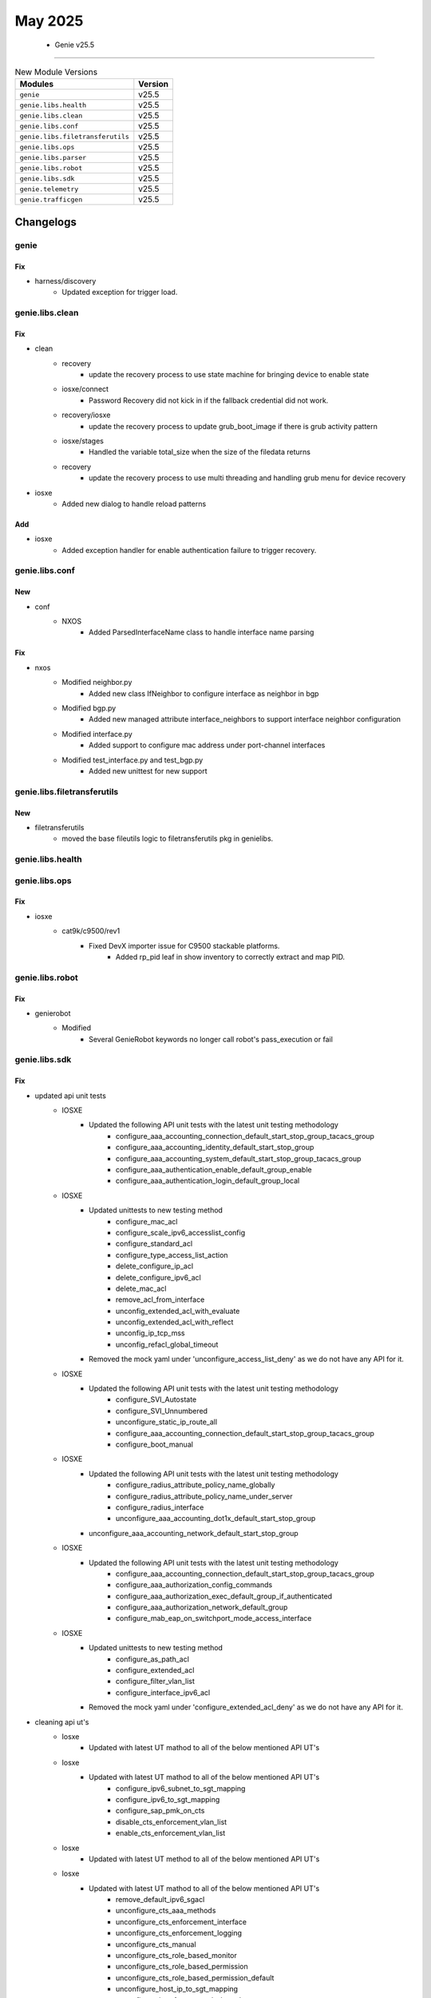 May 2025
==========

 - Genie v25.5 
------------------------



.. csv-table:: New Module Versions
    :header: "Modules", "Version"

    ``genie``, v25.5 
    ``genie.libs.health``, v25.5 
    ``genie.libs.clean``, v25.5 
    ``genie.libs.conf``, v25.5 
    ``genie.libs.filetransferutils``, v25.5 
    ``genie.libs.ops``, v25.5 
    ``genie.libs.parser``, v25.5 
    ``genie.libs.robot``, v25.5 
    ``genie.libs.sdk``, v25.5 
    ``genie.telemetry``, v25.5 
    ``genie.trafficgen``, v25.5 




Changelogs
^^^^^^^^^^

genie
"""""
--------------------------------------------------------------------------------
                                      Fix                                       
--------------------------------------------------------------------------------

* harness/discovery
    * Updated exception for trigger load.



genie.libs.clean
""""""""""""""""
--------------------------------------------------------------------------------
                                      Fix                                       
--------------------------------------------------------------------------------

* clean
    * recovery
        * update the recovery process to use state machine for bringing device to enable state
    * iosxe/connect
        * Password Recovery did not kick in if the fallback credential did not work.
    * recovery/iosxe
        * update the recovery process to update grub_boot_image if there is grub activity pattern
    * iosxe/stages
        * Handled the variable total_size when the size of the filedata returns
    * recovery
        * update the recovery process to use multi threading and handling grub menu for device recovery

* iosxe
    * Added new dialog to handle reload patterns


--------------------------------------------------------------------------------
                                      Add                                       
--------------------------------------------------------------------------------

* iosxe
    * Added exception handler for enable authentication failure to trigger recovery.



genie.libs.conf
"""""""""""""""
--------------------------------------------------------------------------------
                                      New                                       
--------------------------------------------------------------------------------

* conf
    * NXOS
        * Added ParsedInterfaceName class to handle interface name parsing


--------------------------------------------------------------------------------
                                      Fix                                       
--------------------------------------------------------------------------------

* nxos
    * Modified neighbor.py
        * Added new class IfNeighbor to configure interface as neighbor in bgp
    * Modified bgp.py
        * Added new managed attribute interface_neighbors to support interface neighbor configuration
    * Modified interface.py
        * Added support to configure mac address under port-channel interfaces
    * Modified test_interface.py and test_bgp.py
        * Added new unittest for new support



genie.libs.filetransferutils
""""""""""""""""""""""""""""
--------------------------------------------------------------------------------
                                      New                                       
--------------------------------------------------------------------------------

* filetransferutils
    * moved the base fileutils logic to filetransferutils pkg in genielibs.



genie.libs.health
"""""""""""""""""

genie.libs.ops
""""""""""""""
--------------------------------------------------------------------------------
                                      Fix                                       
--------------------------------------------------------------------------------

* iosxe
    * cat9k/c9500/rev1
        * Fixed DevX importer issue for C9500 stackable platforms.
            * Added rp_pid leaf in show inventory to correctly extract and map PID.



genie.libs.robot
""""""""""""""""
--------------------------------------------------------------------------------
                                      Fix                                       
--------------------------------------------------------------------------------

* genierobot
    * Modified
        * Several GenieRobot keywords no longer call robot's pass_execution or fail



genie.libs.sdk
""""""""""""""
--------------------------------------------------------------------------------
                                      Fix                                       
--------------------------------------------------------------------------------

* updated api unit tests
    * IOSXE
        * Updated the following API unit tests with the latest unit testing methodology
            * configure_aaa_accounting_connection_default_start_stop_group_tacacs_group
            * configure_aaa_accounting_identity_default_start_stop_group
            * configure_aaa_accounting_system_default_start_stop_group_tacacs_group
            * configure_aaa_authentication_enable_default_group_enable
            * configure_aaa_authentication_login_default_group_local
    * IOSXE
        * Updated unittests to new testing method
            * configure_mac_acl
            * configure_scale_ipv6_accesslist_config
            * configure_standard_acl
            * configure_type_access_list_action
            * delete_configure_ip_acl
            * delete_configure_ipv6_acl
            * delete_mac_acl
            * remove_acl_from_interface
            * unconfig_extended_acl_with_evaluate
            * unconfig_extended_acl_with_reflect
            * unconfig_ip_tcp_mss
            * unconfig_refacl_global_timeout
        * Removed the mock yaml under 'unconfigure_access_list_deny' as we do not have any API for it.
    * IOSXE
        * Updated the following API unit tests with the latest unit testing methodology
            * configure_SVI_Autostate
            * configure_SVI_Unnumbered
            * unconfigure_static_ip_route_all
            * configure_aaa_accounting_connection_default_start_stop_group_tacacs_group
            * configure_boot_manual
    * IOSXE
        * Updated the following API unit tests with the latest unit testing methodology
            * configure_radius_attribute_policy_name_globally
            * configure_radius_attribute_policy_name_under_server
            * configure_radius_interface
            * unconfigure_aaa_accounting_dot1x_default_start_stop_group
        * unconfigure_aaa_accounting_network_default_start_stop_group
    * IOSXE
        * Updated the following API unit tests with the latest unit testing methodology
            * configure_aaa_accounting_connection_default_start_stop_group_tacacs_group
            * configure_aaa_authorization_config_commands
            * configure_aaa_authorization_exec_default_group_if_authenticated
            * configure_aaa_authorization_network_default_group
            * configure_mab_eap_on_switchport_mode_access_interface
    * IOSXE
        * Updated unittests to new testing method
            * configure_as_path_acl
            * configure_extended_acl
            * configure_filter_vlan_list
            * configure_interface_ipv6_acl
        * Removed the mock yaml under 'configure_extended_acl_deny' as we do not have any API for it.

* cleaning api ut's
    * Iosxe
        * Updated with latest UT mathod to all of the below mentioned API UT's
    * Iosxe
        * Updated with latest UT mathod to all of the below mentioned API UT's
            * configure_ipv6_subnet_to_sgt_mapping
            * configure_ipv6_to_sgt_mapping
            * configure_sap_pmk_on_cts
            * disable_cts_enforcement_vlan_list
            * enable_cts_enforcement_vlan_list
    * Iosxe
        * Updated with latest UT method to all of the below mentioned API UT's
    * Iosxe
        * Updated with latest UT mathod to all of the below mentioned API UT's
            * remove_default_ipv6_sgacl
            * unconfigure_cts_aaa_methods
            * unconfigure_cts_enforcement_interface
            * unconfigure_cts_enforcement_logging
            * unconfigure_cts_manual
            * unconfigure_cts_role_based_monitor
            * unconfigure_cts_role_based_permission
            * unconfigure_cts_role_based_permission_default
            * unconfigure_host_ip_to_sgt_mapping
            * unconfigure_interface_cts_role_based_sgt_map
            * unconfigure_ip_role_based_acl
            * unconfigure_ip_role_based_acl
            * unconfigure_ip_subnet_to_sgt_mapping_vrf
            * unconfigure_ip_to_sgt_mapping_vrf
            * unconfigure_ipv6_subnet_to_sgt_mapping
    * Iosxe
        * ACL
            * Updated with latest UT mathod to all of the below mentioned API UT's
    * Iosxe
        * Updated with latest UT mathod to all of the below mentioned API UT's
    * Iosxe
        * Updated with latest UT method to all of the below mentioned API UT's
    * Iosxe
        * Updated with latest UT mathod to all of the below mentioned API UT's

* iosxe/rommon
    * Utils
        * update the send break boot to handle login creds

* updated unittests
    * IOSXE
        * Updated below API unit tests with the latest unit testing methodology
            * configure_router_bgp_synchronization
            * unconfigure_bgp_auto_summary
            * unconfigure_bgp_log_neighbor_changes
            * unconfigure_bgp_redistribute_internal
            * unconfigure_bgp_redistribute_static
    * IOSXE
        * Updated below API unit tests with the latest unit testing methodology
            * unconfigure_redestribute_ospf_metric_in_bgp
            * unconfigure_router_bgp_maximum_paths
            * unconfigure_router_bgp_network_mask
            * unconfigure_router_bgp_synchronization
            * configure_datalink_flow_monitor
    * IOSXE
        * Updated below API unit tests with the latest unit testing methodology
            * unconfigure_datalink_flow_monitor
            * unconfigure_mac_address_table_notification_change
            * enable_http_server
            * set_clock_calendar
            * configure_call_home_alert_group

* iosxe
    * Modified verify_pattern_in_show_logging
        * Modified the API to search pattern from entire show logging output.
    * Added Support for Destination username pattern for copy_file_with_scp
    * Modified configure_route_map_permit to add vrf argument
        * Added Vrf for set vrf clause
    * Modified API unconfigure_ipv6_pim_bsr_candidate_rp
        * Added support for priority in the unconfiguration command.
        * Included CLI commands
    * Modified API `unconfigure_ipv6_pim_bsr_candidate_bsr`
        * Added support for `priority` in the unconfiguration command.
        * Included CLI commands
            * `no ipv6 pim bsr candidate bsr 20002 priority 254`
            * `no ipv6 pim bsr candidate bsr 20001`
            * `no ipv6 pim bsr candidate bsr 30001`
    * Modified configure_tacacs_server
        * Modified the API to use hostname instead of IP address as host for tacacs server configuration
        * Added support for TLS (Transport Layer Security) configuration options
            * TLS port number
            * TLS idle timeout
            * TLS connection timeout
            * TLS retries
            * TLS client and server trustpoints
            * IPv4 and IPv6 source interfaces for TLS
            * IPv4 and IPv6 VRF forwarding for TLS
            * TLS server identity matching for DNS-ID, IP address, and SRV-ID

* sdk-pkg
    * rommon/util
        * Added prompt recovery to support the state transition.

* linux
    * Modified scp API in linux
        * Handled first-time SSH connection prompt
        * Added support for 'Are you sure you want to continue connecting' dialog

* wsim
    * sdk-pkg
        * Removed execute and added sendline/expect because vsta_app would


--------------------------------------------------------------------------------
                          Unconfigure_Exclude_Ip_Dhcp                           
--------------------------------------------------------------------------------


--------------------------------------------------------------------------------
         Unconfigure_Interface_Ip_Dhcp_Relay_Information_Option_Vpn_Id          
--------------------------------------------------------------------------------


--------------------------------------------------------------------------------
          Unconfigure_Interface_Ip_Dhcp_Relay_Source_Interface_Intf_Id          
--------------------------------------------------------------------------------


--------------------------------------------------------------------------------
              Unconfigure_Interface_Range_Dhcp_Channel_Group_Mode               
--------------------------------------------------------------------------------


--------------------------------------------------------------------------------
                    Unconfigure_Ip_Dhcp_Client_Vendor_Class                     
--------------------------------------------------------------------------------


--------------------------------------------------------------------------------
                            Unconfigure_Ip_Dhcp_Pool                            
--------------------------------------------------------------------------------


--------------------------------------------------------------------------------
                                      New                                       
--------------------------------------------------------------------------------

* iosxe
    * Added unconfigure_flow_exporter_from_monitor
        * API for unconfigure_flow_exporter_from_monitor
    * Added configure_spanning_tree_extend_system_id
        * API to configure spanning-tree extend system id
    * Added API execute_diagnostic_start_module_port
        * Added API to execute_diagnostic_start_module_port
    * Added configure_app_hosting_docker_with_run_opts
        * API to configure app hosting docker with run opts
    * Added verify_backplane_optical_port_interface_config_media_type
        * API to verify backplane/optical port on 10G interface.
    * Added configure_app_hosting_docker
        * API to configure app hosting docker
    * Added API default_policy_map to deafult a policy-map on the device
    * ie3k
        * Added new api execute_copy_verify
    * Added configure_logging_host_ipv6
        * API to configure logging host ipv6
        * API to unconfigure logging host ipv6
    * Added configure_rep_preempt_and_block
        * API to configure rep preempt and block
    * Added API configure_file_verify_auto
        * API to configure file verify auto
    * Added API unconfigure_file_verify_auto
        * API to unconfigure file verify auto
    * Added ip pim send-rp-announce Loopback0 scope 10
    * Added configure_app_hosting_custom_profile
        * API to configure app hosting custom profile
    * Added API configure_sd
        * API to configure sdflash
    * Added API unconfigure_sd
        * API to unconfigure sdflash
    * Added API get_logging_message_time
        * Added API to get_logging_message_time
    * Added configure_app_hosting_vlan
        * API to configure app hosting vlan
    * Added configure_app_hosting
        * API to configure app hosting
    * Added enable_app_hosting_verification
        * API to enable app hosting verification
    * Added API default_attribute_service_map
        * API to default parameter-map type on the device
    * Added  API configure_ipv6_logging_with_discriminator
        * API to Configure IPv6 logging with discriminator on the device.
    * Added API configure_ipv6_pim_on_interface

* api
    * NXOS
        * Added breakout_interface_names

* iosxe/c9200cx
    * Added configure_management_ip
        * New API to configure management IP

* nxos
    * Added
        * verify_ping API that validates Ping at given device to given address


--------------------------------------------------------------------------------
                                      Add                                       
--------------------------------------------------------------------------------

* * iosxe
    * cat9k
        * c9500
            * C9500-24Y4C
                * Inherited API's to configure and unconfigure the ignore startup config

* iosxe
    * ie3k
        * configure
            * Added 'configure and unconfigure ignore startup config' API under ie3k platform
        * Verify
            * Added 'verify_current_image' and 'verify_ignore_startup_config' Api's


--------------------------------------------------------------------------------
                         Configure_Dhcp_Pool_Dns_Server                         
--------------------------------------------------------------------------------


--------------------------------------------------------------------------------
                      Configure_Dhcp_Pool_Ipv6_Domain_Name                      
--------------------------------------------------------------------------------


--------------------------------------------------------------------------------
                    Configure_Ipv6_Dhcp_Client_Vendor_Class                     
--------------------------------------------------------------------------------


--------------------------------------------------------------------------------
                 Configure/Configure_Ipv6_Dhcp_Relay_Option_Vpn                 
--------------------------------------------------------------------------------


--------------------------------------------------------------------------------
               Configure_Ipv6_Dhcp_Relay_Destination_Ipv6Address                
--------------------------------------------------------------------------------


--------------------------------------------------------------------------------
               Configure_Ipv6_Dhcp_Relay_Source_Interface_Intf_Id               
--------------------------------------------------------------------------------


--------------------------------------------------------------------------------
                                Configure_Ip_Acl                                
--------------------------------------------------------------------------------


--------------------------------------------------------------------------------
                           Configure_Ip_Acl_With_Any                            
--------------------------------------------------------------------------------


--------------------------------------------------------------------------------
                               Configure_Ip_Sgacl                               
--------------------------------------------------------------------------------


--------------------------------------------------------------------------------
                               Configure_Ipv6_Acl                               
--------------------------------------------------------------------------------


--------------------------------------------------------------------------------
                   Configure_Mac_Access_Group_Mac_Acl_In_Out                    
--------------------------------------------------------------------------------


--------------------------------------------------------------------------------
                         Unconfigure_Ip_Dhcp_Pool_Host                          
--------------------------------------------------------------------------------


--------------------------------------------------------------------------------
                     Unconfigure_Ip_Dhcp_Restrict_Next_Hop                      
--------------------------------------------------------------------------------


--------------------------------------------------------------------------------
                     Unconfigure_Ip_Dhcp_Snooping_Database                      
--------------------------------------------------------------------------------


--------------------------------------------------------------------------------
                Unconfigure_Ip_Dhcp_Snooping_Information_Option                 
--------------------------------------------------------------------------------


--------------------------------------------------------------------------------
        Unconfigure_Ip_Dhcp_Snooping_Information_Option_Allow_Untrusted         
--------------------------------------------------------------------------------


--------------------------------------------------------------------------------
     Unconfigure_Ip_Dhcp_Snooping_Information_Option_Allow_Untrusted_Global     
--------------------------------------------------------------------------------


--------------------------------------------------------------------------------
                           Clear_Dhcpv4_Server_Stats                            
--------------------------------------------------------------------------------


--------------------------------------------------------------------------------
                             Clear_Ip_Dhcp_Binding                              
--------------------------------------------------------------------------------


--------------------------------------------------------------------------------
                         Clear_Ip_Dhcp_Snooping_Binding                         
--------------------------------------------------------------------------------


--------------------------------------------------------------------------------
                       Clear_Ip_Dhcp_Snooping_Statistics                        
--------------------------------------------------------------------------------


--------------------------------------------------------------------------------
                      Clear_Ip_Dhcp_Snooping_Track_Server                       
--------------------------------------------------------------------------------


--------------------------------------------------------------------------------
                            Clear_Ipv6_Dhcp_Binding                             
--------------------------------------------------------------------------------


--------------------------------------------------------------------------------
                   Configure_Access_Map_Match_Ip_Mac_Address                    
--------------------------------------------------------------------------------


--------------------------------------------------------------------------------
                          Configure_Acl_Protocol_Port                           
--------------------------------------------------------------------------------


--------------------------------------------------------------------------------
                           Configure_Acl_With_Ip_Any                            
--------------------------------------------------------------------------------


--------------------------------------------------------------------------------
                         Configure_Acl_With_Src_Dsc_Net                         
--------------------------------------------------------------------------------


--------------------------------------------------------------------------------
                               Configure_Arp_Acl                                
--------------------------------------------------------------------------------



genie.libs.parser
"""""""""""""""""
--------------------------------------------------------------------------------
                                      Fix                                       
--------------------------------------------------------------------------------

* iosxr
    * Modified ShowProcesses
        * Added support for the option 'location'
    * Modified ShowL2vpnXconnectDetail
        * Added support for parsing the line "Flow Label flags configured (Tx=1,Rx=1), negotiated (Tx=1,Rx=1)"
    * Modified ShowIpSourceBinding
        * Modified regex pattern to support lease if infinite

* iosxe
    * Modified ShowLispInstanceIdService
        * Modified regex pattern to support a variant of the output
    * Fixed parser ShowIpv6PimBsrElection
        * Added support for parsing "This system is the Bootstrap Router (BSR)"
        * Updated schema to include 'bsr_system' under 'bsr' for Bootstrap Router detection
        * Enhanced parser to capture and store the 'bsr_system' information
    * Modified parser ShowIpMroute
        * Updated regex pattern p3_1 to accomodate various outputs
        * Added optional key 'iif_mdt_ip' to schema
    * Modified ShowDeviceTrackingDatabaseMacMacDetails parser
        * Modified entries regex pattern
    * Modified ShowDeviceTrackingDatabaseMac parser
        * Modified parser and schema to support device tracking database mac for different vlans
    * Fix parser ShowDeviceTrackingDatabaseMacDetails
        * New revision handles handles extracting primary vlan
    * Fixed ShowPlatformSoftwareFedSwitchActiveSecurityFedSisfStatistics parser
        * Added support command should work for all the platforms.
        * Added clear command support for 'show platform software fed switch {active} security-fed sisf statistics {clear}'.
    * Modified ShowPlatformSoftwareFedSwitchActiveIfmInterfacesLabel
        * Added new cli command 'show platform software fed switch active ifm interfaces virtualportgroup'
        * Added new cli command 'show platform software fed active ifm interfaces virtualportgroup'
        * Added new cli command 'show platform software fed switch {mode} ifm interfaces ethernet'
        * Added new cli command 'show platform software fed active ifm interfaces ethernet'
        * Added new cli command 'show platform software fed switch active ifm interfaces loopback'
        * Added new cli command 'show platform software fed active ifm interfaces loopback'
    * Modified ShowPlatformSoftwareFedSwitchActiveIFMMappingsEtherchannel
        * Added command parameter to support new way of assiging the variables to the command
    * Fixed parser ShowPlatformSoftwareFedSwitchActiveIfmInterfacesLabel
        * show command "show platform software fed switch active ifm interfaces detail" was hitting this parser
    * Modified Parser ShowPlatformHardwareFedSwitchActiveFwdAsicInsightVrfPorts
        * Supported CLIs
            * `show platform hardware fed {switch} {state} fwd-asic insight vrf_ports_detail`
            * `show platform hardware fed {switch} {state} fwd-asic insight vrf_ports`
        * Introduced `state` as a variable for flexibility.
    * Modified Parser ShowPlatformHardwareFedSwitchActiveFwdAsicInsightVrfRouteTable
        * Supported CLI
            * `show platform hardware fed {switch} {state} fwd-asic insight vrf_route_table`
        * Introduced `state` as a variable for flexibility.
    * Modified ShowPowerInlineModule
        * Modified the regex pattern
    * Modified ShowLicenseAll
        * Enhanced the parser code to handle the trust_code_installed field more effectively
    * Modified ShowVersion
        * Added handling for merged boot line on c9500x
    * Fixed parser ShowLispMapCacheSuperParser
        * Added support for parsing more date and time formats
    * Modified ShowPolicyMapTypeInspectZonePair
    * Added show policy-map type inspect zone-pair in-self cli
    * Modified ShowPlatformHardwareFedSwitchActiveFwdAsicInsightL2MirrorCommandErspan parser
        * Modified parser for CLI
            * 'show platform hardware fed switch {switch_type} fwd-asic insight l2_mirror_command_erspan({mirror_gid})',
            * 'show platform hardware fed {switch} {switch_type} fwd-asic insight l2_mirror_command_erspan({mirror_gid})'
    * Added  ShowPlatformHardwareQfpActiveFeatureBfdDatapathSession parser
        * Added schema and parser for 'show platform hardware qfp active feature bfd datapath session'
    * Fixed parser ShowPlatformSoftwareFedMatmMacTable parser
        * Modified the parser to handle the output of the command "show platform software fed switch {switch_var} mac address-table" correctly.
        * Modified schema and parser to handle the output of the command "show platform software fed switch {switch_var} mac address-table" correctly.
    * Fixed parser ShowPlatformSoftwareFedSwitchActiveSecurityFedArpIf parser
        * Added schema and regex pattern p9 and p10 to match the output of the command.
    * Fixed parser ShowPlatformSoftwareFedSwitchStateIfmIfIdIf_id
        * Added "show platform software fed switch {switch_num} ifm if-id {if_id}" to the command
    * Fixed  ShowPlatformHardwareFedSwitchActiveFwdAsicInsightRoutes parser
        * Fixed parser to work on any switch id
    * Fixed  ShowPlatformSoftwareFedSwitchActiveOifsetUrid parser
        * made the switch_id optional and made optional in schema
    * Fixed  ShowPlatformSoftwareFedSwitchActiveOifset parser
        * Fixed parser to work on any switch id
    * Fixed ShowPlatformSoftwareFedSwitchActiveIpMfibVrf parser
        * Fixed schema and added regex to match output for any number of asics
    * Modified ShowLicenseTechSupport
        * Modified the regex pattern
    * Fixed ShowPlatformSoftwareFedQosInterfaceSuperParser parser
        * Added new way of parsing cli with command option
    * Added  ShowPlatformHardwareQfpActiveFeatureAlgStatistics parser
        * Added schema and parser for 'show platform hardware qfp active feature alg statistics'
    * Modified ShowXfsuStatus
        * Added optional argument 'xfsu_platform_status' to capture "xFSU PLATFORM Status Stack reloaded, all nodes connected"
        * Made other variables optional to avoid KeyError
    * cat9k
        * fixed parser ShowL2ProtocolTunnelSummary - initialised port_dict
    * Modified ShowIpDhcpSnooping
        * Modified the regex pattern
    * Modified ShowPlatformSoftwareFedActiveMonitor
        * Made "encap" optional
    * Fix parser ShowCtsPolicyServerDetails
        * Modified regex pattern
    * Modified ShowPlatformHardwareFedSwitchActiveFwdAsicInsightSdkObjects parser
        * Added support cli to work on all platforms
    * Modified ShowPlatformHardwareFedSwitchActiveFwdAsicInsightSdkObject parser
        * Added support cli to work on all platforms

* <nxos>
    * Modified ShowBgpSessions
    * Updated regex pattern <p6_1> to accommodate port-channel neighbors

* nxos
    * Modified the DPU name and model in show module
        * DPU name has changed from SAM to DPU.
        * DPU module has changed from Service Accelerator Module to DPU.
    * Show module values are taken from non rv1/show_platform.py
        * Updated the rv1/show_platform.py and show_platform.py same for 'show module'
    * Fixed the 'show inventory' slot for FAN
        * FAN slot is returning as None as the definition there twice.

* viptela
    * Modified ShowSystemStatus parser to cast engineering_signed to boolean.
    * Added logic to safely convert string true/false values to Python bool.
    * Ensures schema validation passes for engineering_signed field.


--------------------------------------------------------------------------------
                                      New                                       
--------------------------------------------------------------------------------

* iosxe
    * Added ShowPlatformHardwareFedSwitchL2SwitchMacTable parser.
        * Added parser for cli show platform hardware fed switch {switch_no} fwd-asic insight l2_switch_mac_table({vlan_or_switch_gid}).
    * Added Parser 'ShowPlatformHardwareFedSwitchActiveFwdAsicInsightVrfHostRoute'
        * 'show platform hardware fed {switch} {state} fwd-asic insight vrf_host_routes'
    * Added Parser 'ShowPlatformHardwareFedSwitchActiveFwdAsicInsightVrfForUsRoute'
        * 'show platform hardware fed {switch} {state} fwd-asic insight vrf_for_us_routes'
    * Added Parser 'ShowPlatformHardwareFedSwitchActiveFwdAsicInsightVrfNextHop'
        * 'show platform hardware fed {switch} {state} fwd-asic insight vrf_next_hops'
    * Added ShowPlatformSoftwareMplsFpActiveEos
        * Added schema and parser for 'show platform software mpls fp active eos'
    * Added ShowPlatformHardwareQfpActiveFeatureAlgStatisticsSmtp
        * show platform hardware qfp active feature alg statistics smtp
        * show platform hardware qfp active feature alg statistics smtp {clear}
    * Added ShowEthernetCFMEFDMeps parser
        * Added schema and parser for 'show ethernet cfm efd meps'
    * Added ShowPlatformSoftwareFedSwitchActiveSecurityFedDhcpSnoopVlanDetail parser
        * Added schema and parser for 'show platform software fed switch {active} security-fed dhcp-snoop vlan {vlan} detail' command.
    * Added ShowPlatformDhcpSnoopingClientStats parser
        * Added schema and parser for 'show platform dhcp snooping client stats' command.
    * Added ShowIpv6PimNeighborIntf
        * Added schema and parser for 'Parser for show ipv6 pim neighbor {interface}'
    * Added 'show crypto pki crls' parser.
    * Added parser for cli 'show crypto pki crls'.
    * Added 'show crypto pki crls download' parser.
    * Added parser for cli 'show crypto pki crls download'.
    * Added ShowPlatformHardwareQfpActiveFeatureNatDatapathStats
        * Added schema and parser for 'show platform hardware qfp active feature nat datapath stats'
    * Added ShowPlatformHardwareQfpActiveFeatureFirewallMemory
        * Added schema and parser for 'show platform hardware qfp active feature firewall memory'
    * Added ShowIpNatTranslationUdpTotal
        * show ip nat translation udp total
    * Added ShowPlatformHardwareFedSwitchActiveFwdAsicInsightVrfProperties
        * Added schema and parser for'show platform hardware fed switch active fwd asic insight vrf properties'
    * Added ShowPlatformHardwareQfpActiveInterfaceIfName
        * Added schema and parser for 'show platform hardware qfp active interface if-name Port-channel1'
    * Added ShowPlatformSoftwareFedSwitchIpv6MldSnoopingGroup
        * Added schema and parser for
            * 'show platform software fed {switch} {state} ipv6 mld snooping group'
    * Added show loggging count
    * Added ShowPlatformSoftwareNatFpActiveQfpStats parser
        * Added schema and parser for 'show platform software nat fp active qfp-stats'
    * Added ShowPlatformSoftwareFedSwitchActiveAccessSecurityTableUsage parser
        * Added rv1 schema and parser for 'show platform software access-security table usage'
    * Added ShowPlatformHostAccessTableIntf parser
        * Added rv1 schema and parser for 'show platform host access-table <interface>'
    * Added ShowIpVirtualReassemblyInterface parser
        * Added schema and parser for the command 'show ip virtual-reassembly {interface}'
    * Added ShowPlatformSoftwareFedSwitchActiveIpTypeMfibVrfDetail parser
        * Added schema and parser for cli 'show platform software fed {switch} {active} {ip_type} mfib vrf {vrf_name} {group} {source} detail'
    * Added ShowIpDhcpSnoopingBinding parser
        * Added latest ShowIpDhcpSnoopingBinding parser in rv1 and reverted the changes in original file.
    * Added ShowMerakiConfigMonitor parser
        * Added schema and parser for cli 'show meraki config monitor'
    * Added ShowMerakiConfigUpdater parser
        * Added schema and parser for cli 'show meraki config updater'
    * Added ShowMerakiMigration parser
        * Added schema and parser for cli 'show meraki migration'
    * Added ShowRunningConfigFlowMonitorExpand parser
        * Added schema and parser for 'show running-config flow monitor {monitor_name} expand' command.
    * Added ShowPlatformHardwareQfpActiveFeatureAlgStatisticsSunrpc
        * show platform hardware qfp active feature alg statistics sunrpc
        * show platform hardware qfp active feature alg statistics sunrpc {clear}
    * Added ShowPlatformSoftwareNatFpActiveInterface
    * 'show platform software nat fp active interface'
    * Added ShowPlatformSoftwareFedSwitchActiveEtherchannelLoadBalanceMacAddr parser
        * Added schema and parser for CLI commands
            * 'show platform software fed {switch} {switch_type} etherchannel {eth_channel_id} load-balance mac-addr {src} {dst}'
            * 'show platform software fed {switch_type} etherchannel {eth_channel_id} load-balance mac-addr {src} {dst}'
    * Added ShowPlatformHardwareQfpActiveFeatureNatDataStats
        * Added 'show platform hardware qfp active feature nat data stats' command and schema for the command.
    * Added ShowPlatformSoftwareFedSwitchIpv6MldSnoopingGroupsVlan
        * Added schema and parser for
            * 'show platform software fed {switch} {state} ipv6 mld snooping groups vlan {vlan_id}'
    * Added ShowPlatformSoftwareMemoryDatabaseForwardingManager
    * 'show platform software memory database forwarding-manager {slot} active brief | include {options}'
    * Added ShowPlatformSoftwareFedOifsetL2m parser
        * Added schema and parser for CLI
            * 'show platform software fed {switch} {module} oifset l2m'
            * 'show platform software fed {switch} {module} oifset l2m hash {hash_data}'
    * Added  ShowPlatformHardwareFedSwitchActiveFwdAsicInsightAclEthPortSpecialLkupOrder
        * Added schema and parser for cli "show platform hardware fed switch active fwd-asic insight acl_eth_port_special_lkup_order()
    * Added ShowPlatformSoftwareFedActiveSdmFeature parser
        * Added schema and parser for 'show platform software fed active sdm feature'
    * Fixed ShowSdmPreferred parser
        * Added schema and parser for 'show sdm preferred' to handle qos_acl_in and qos_acl_out as optional fields
    * Added  ShowPlatformHardwareFedSwitchFwdAsicInsightL3mGroups parser
        * Added schema and parser for cli "show platform software fed switch {swith_id} fwd-asic insight l3m-groups"
    * Added ShowPlatformSoftwareFedSecurityArpSnoopVlan parser
        * Added schema and parser for 'show platform software fed switch security-fed arp-snoop vlan {vlan}'
    * Added ShowPlatformSoftwareFedSecurityArpSnoopStats parser
        * Added schema and parser for 'show platform software fed switch security-fed arp-snoop statistics'
    * Added ShowApphostingUtil parser
        * Added schema and parser for 'show app-hosting utilization appid {appid}' command.
    * Added ShowHwModuleSubslotAllOir
    * show hw-module subslot all oir
    * Added ShowIpSlaConfiguration parser
        * Added schema and parser for cli 'show ip sla configuration'
    * Added ShowIpNatTranslationFilterRange
    * show ip nat translation filter range inside global 5.1.1.2 5.1.1.2 total
    * Added ShowIpSubscriberMac parser
        * Added schema and parser for 'show ip subscriber mac {mac_address}'
    * Added  ShowParameterMapTypeSubscriberAttributeToService parser
        * Added schema and parser for cli "show parameter-map type subscriber attribute-to-service name {template_name}"
    * Added ShowFlowInterface parser
        * Added schema and parser for 'show flow interface' command.
    * Added ShowPlatformSoftwareFedSwitchFnfProfileMapsDump parser
        * Added schema and parser for cli 'show platform software fed switch {switch_num} fnf profile-maps-dump'
    * Added show platform software fed switch acl man key profile egress all
    * Added ShowSoftwareAuthenticityKeys schema and parser
        * Added schema and parser for show software authenticity keys
    * Added ShowPlatformSoftwareFedQosInterfaceIngressSdkDetailedAsicAll parser
        * Added parser for cli "show platform software fed {switch} {mode} qos interface {interface} ingress sdk detailed asic {asic}"
        * Added parser for cli "show platform software fed {mode} qos interface {interface} ingress sdk detailed asic {asic}"
    * Added ShowPlatformHardwareFedSwitchActiveFwdAsicInsightGroupMembers
        * Added schema and parser for
            * 'show platform hardware fed switch active fwd-asic insight l3m_group_members'
            * 'show platform hardware fed switch active fwd-asic insight l2m_group_members'
    * Added ShowPlatformSoftwareInterfaceFpActive
        * Added schema and parser for 'show platform software interface fp active name Port-channel32'
    * Added ShowIpv6MfibVrfSummary parser
        * added schema and parser for cli 'show ipv6 mfib vrf {vrf_name} summary'
    * Added show platform software fed switch acl man key profile ingress all
    * Added ShowPlatformSoftwareMulticastStats parser
        * Added schema and parser for 'show platform software multicast stats'
    * Added ShowPlatformHardwareFedSwitchFwdAsicInsightL2mGroupMembers parser
        * Added schema and parser for cli "show platform hardware fed {switch} {module} fwd-asic insight l2m_group_members"
    * Added ShowPlatformHardwareFedSwitchFwdAsicInsightL3mGroupMembers parser
        * Added schema and parser for cli "show platform hardware fed {switch} {module} fwd-asic insight l3m_group_members"
    * Added ShowPlatformHardwareQfpActiveFeatureIpsecState
        * Added schema and parser for 'show platform hardware qfp active feature ipsec state'
    * Added ShowPlatformHardwareFedSwitchFwdAsicInsightL2AttachmentCircuitL2 parser.
        * Added parser for cli show platform hardware fed switch {switch_id} fwd-asic insight l2_attachment_circuit_l2({sys_port_gid}).
    * Added ShowPlatformHardwareFedSwitchFwdAsicInsightL2AttachmentCircuitL2Detail parser.
        * Added parser for cli show platform hardware fed switch {switch_id} fwd-asic insight l2_attachment_circuit_l2_detail({l2_ac_gid}).

* iosxr
    * Added ShowControllersOpticsDb
        * show controllers optics {port} db
    * Added ShowProcessesBlocked
        * show processes blocked
    * Added ShowInventoryRaw
        * show inventory raw
    * Added ShowControllersOpticsFecThresholds
        * show controllers optics {port} fec-thresholds
    * Added ShowControllersOpticsBreakoutDetails
        * show controllers optics {port} breakout-details
    * Added ShowControllersOpticsDwdmCarrierMap
        * show controllers optics {port} dwdm-carrier-map

* linux
    * Added CurlMinusV parser class
        * Parse "curl -V"



genie.telemetry
"""""""""""""""
